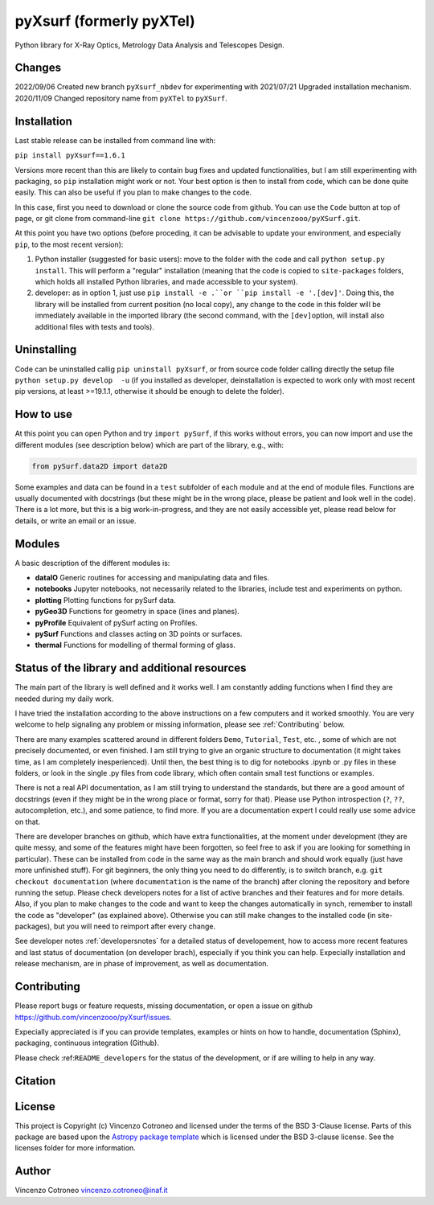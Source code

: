 pyXsurf (formerly pyXTel)
=========================

Python library for X-Ray Optics, Metrology Data Analysis and Telescopes
Design. 

Changes
-------

2022/09/06 Created new branch ``pyXsurf_nbdev`` for experimenting with
2021/07/21 Upgraded installation mechanism.
2020/11/09 Changed repository name from ``pyXTel`` to
``pyXSurf``.

Installation
------------

Last stable release can be installed from command line with:

``pip install pyXsurf==1.6.1`` 
   
Versions more recent than this are likely to contain bug fixes and updated functionalities, but I am still experimenting with packaging, so ``pip`` installation might work or not. Your best option is then to install from code, which can be done quite easily. This can also be useful if you plan to make changes to the code.

In this case, first you need to download or clone the source code from github. You can use the ``Code`` button at top of page, or git clone from command-line
``git clone https://github.com/vincenzooo/pyXSurf.git``. 

At this point you have two options (before proceding, it can be advisable to update your environment, and especially ``pip``, to the most recent version):

1. Python installer (suggested for basic users): move to the folder with the code and call ``python setup.py install``. This will perform a "regular" installation  (meaning that the code is copied to ``site-packages`` folders, which holds all installed Python libraries, and made accessible to your system).

2. developer: as in option 1, just use ``pip install -e .``or ``pip install -e '.[dev]'``. Doing this, the library will be installed from current position (no local copy), any change to the code in this folder will be immediately available in the imported library (the second command, with the ``[dev]``\ option, will install also additional files with tests and tools).

Uninstalling
------------

Code can be uninstalled callig ``pip uninstall pyXsurf``, or from source code folder calling directly the setup file ``python setup.py develop  -u`` (if you installed as developer, deinstallation is expected to work only with most recent pip versions, at least >=19.1.1, otherwise it should be enough to delete the folder).

How to use
----------

At this point you can open Python and try ``import pySurf``, if this
works without errors, you can now import and use the different modules (see description below) which are part of the library, e.g., with:

.. code:: python

   from pySurf.data2D import data2D
   
Some examples and data can be found in a ``test`` subfolder of each
module and at the end of module files. Functions are usually documented with docstrings (but these might be in the wrong place, please be patient and look well in the code). 
There is a lot more, but this is a big work-in-progress, and they are not easily accessible yet, please read below for details, or write an email or an issue.

Modules
-------

A basic description of the different modules is:

-  **dataIO** Generic routines for accessing and manipulating data and
   files.

-  **notebooks** Jupyter notebooks, not necessarily related to the
   libraries, include test and experiments on python.

-  **plotting** Plotting functions for pySurf data.

-  **pyGeo3D** Functions for geometry in space (lines and planes).

-  **pyProfile** Equivalent of pySurf acting on Profiles.

-  **pySurf** Functions and classes acting on 3D points or surfaces.

-  **thermal** Functions for modelling of thermal forming of glass.



Status of the library and additional resources
-----------------------------------------------

The main part of the library is well defined and it works well. I am
constantly adding functions when I find they are needed during my daily work. 

I have tried the installation according to the above instructions on a few computers and it worked smoothly. You are very welcome to help signaling any problem or missing information, please see :ref:`Contributing` below.

There are many examples scattered around in different folders ``Demo``, ``Tutorial``, ``Test``, etc. , some of which are not precisely documented, or even finished. I am still trying to give an organic structure to documentation (it might takes time, as I am completely inesperienced). Until then, the best thing is to dig for notebooks .ipynb or .py files in these folders, or look in the single .py files from code library, which often contain small test functions or examples.

There is not a real API documentation, as I am still trying to understand the standards, but there are a good amount of docstrings (even if they might be in the wrong place or format, sorry for that). Please use Python introspection (``?``, ``??``, autocompletion, etc.), and some patience, to find more. If you are a documentation expert I could really use some advice on that.

There are developer branches on github, which have extra functionalities, at the moment under development (they are quite messy, and some of the features might have been forgotten, so feel free to ask if you are looking for something in particular). These can be installed from code in the same way as the main branch and should work equally (just have more unfinished stuff). For git beginners, the only thing you need to do differently, is to switch branch, e.g. ``git checkout documentation`` (where ``documentation`` is the name of the branch) after cloning the repository and before running the setup. Please check developers notes for a list of active branches and their features and for more details. Also, if you plan to make changes to the code and want to keep the changes automatically in synch, remember to install the code as "developer" (as explained above). Otherwise you can still make changes to the installed code (in site-packages), but you will need to reimport after every change.

See developer notes :ref:`developersnotes` for a detailed status of developement, how to access more recent features and last status of documentation (on developer brach), especially if you think you can help.
Expecially installation and release mechanism, are in phase of improvement, as well as documentation.

.. _contributing

Contributing
------------

Please report bugs or feature requests, missing documentation, or open a
issue on github https://github.com/vincenzooo/pyXsurf/issues.

Expecially appreciated is if you can provide templates, examples or
hints on how to handle, documentation (Sphinx), packaging, continuous
integration (Github).

Please check :ref:``README_developers`` for the status of the
development, or if are willing to help in any way.

Citation
--------

.. image:: https://zenodo.org/badge/165474659.svg
   :target: https://zenodo.org/badge/latestdoi/165474659

License
-------

This project is Copyright (c) Vincenzo Cotroneo and licensed under
the terms of the BSD 3-Clause license. Parts of this package are based upon
the `Astropy package template <https://github.com/astropy/package-template>`_
which is licensed under the BSD 3-clause license. See the licenses folder for
more information.


Author
------

Vincenzo Cotroneo vincenzo.cotroneo@inaf.it
